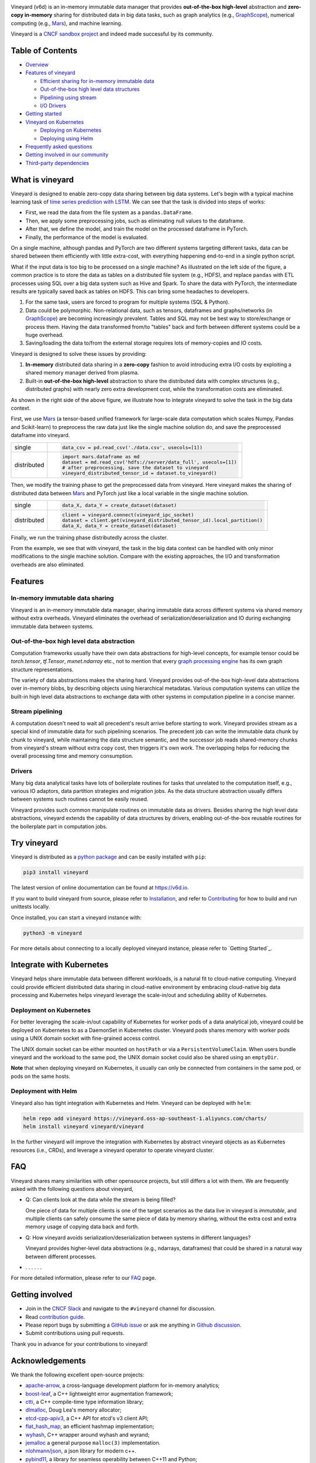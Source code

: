 .. raw:: html

    <h1 align="center" style="clear: both;">
        <img src="https://v6d.io/_static/vineyard-logo-rect.png" width="397" alt="vineyard">
    </h1>
    <p align="center">
        an in-memory immutable data manager
    </p>

|Vineyard CI| |Coverage| |Docs| |FAQ| |Artifact HUB| |License| |CII Best Practices| |FOSSA|


Vineyard (v6d) is an in-memory immutable data manager
that provides **out-of-the-box high-level** abstraction and **zero-copy in-memory** sharing for
distributed data in big data tasks, such as graph analytics (e.g., `GraphScope`_), numerical
computing (e.g., `Mars`_), and machine learning.

.. image:: https://v6d.io/_static/cncf-color.svg
  :width: 400
  :alt: Vineyard is a CNCF sandbox project

Vineyard is a `CNCF sandbox project`_ and indeed made successful by its community.

Table of Contents
-----------------

* `Overview <#what-is-vineyard>`_
* `Features of vineyard <#features>`_

  * `Efficient sharing for in-memory immutable data <#in-memory-immutable-data-sharing>`_
  * `Out-of-the-box high level data structures <#out-of-the-box-high-level-data-abstraction>`_
  * `Pipelining using stream <#stream-pipelining>`_
  * `I/O Drivers <#drivers>`_

* `Getting started <#try-vineyard>`_
* `Vineyard on Kubernetes <#integrate-with-kubernetes>`_

  * `Deploying on Kubernetes <#deployment-on-kubernetes>`_
  * `Deploying using Helm <#deployment-with-helm>`_

* `Frequently asked questions <#faq>`_
* `Getting involved in our community <#getting-involved>`_
* `Third-party dependencies <#acknowledgements>`_

What is vineyard
----------------

Vineyard is designed to enable zero-copy data sharing between big data systems.
Let's begin with a typical machine learning task of `time series prediction with LSTM`_.
We can see that the task is divided into steps of works:

- First, we read the data from the file system as a ``pandas.DataFrame``.
- Then, we apply some preprocessing jobs, such as eliminating null values to the dataframe.
- After that, we define the model, and train the model on the processed dataframe
  in PyTorch.
- Finally, the performance of the model is evaluated.

On a single machine, although pandas and PyTorch are two different systems targeting different tasks,
data can be shared between them efficiently with little extra-cost, with everything happening
end-to-end in a single python script.

.. image:: https://v6d.io/_static/vineyard_compare.png
   :alt: Comparing the workflow with and without vineyard

What if the input data is too big to be processed on a single machine?
As illustrated on the left side of the figure, a common practice is to store the data as tables on
a distributed file system (e.g., HDFS), and replace ``pandas`` with ETL processes using SQL over a
big data system such as Hive and Spark. To share the data with PyTorch, the intermediate results are
typically saved back as tables on HDFS. This can bring some headaches to developers.

1. For the same task, users are forced to program for multiple systems (SQL & Python).

2. Data could be polymorphic. Non-relational data, such as tensors, dataframes and graphs/networks (in `GraphScope`_) are
   becoming increasingly prevalent. Tables and SQL may not be best way to store/exchange or process them.
   Having the data transformed from/to "tables" back and forth between different systems could be a huge
   overhead.

3. Saving/loading the data to/from the external storage
   requires lots of memory-copies and IO costs.

Vineyard is designed to solve these issues by providing:

1. **In-memory** distributed data sharing in a **zero-copy** fashion to avoid
   introducing extra I/O costs by exploiting a shared memory manager derived from plasma.

2. Built-in **out-of-the-box high-level** abstraction to share the distributed
   data with complex structures (e.g., distributed graphs)
   with nearly zero extra development cost, while the transformation costs are eliminated.

As shown in the right side of the above figure, we illustrate how to integrate
vineyard to solve the task in the big data context.

First, we use `Mars`_ (a tensor-based unified framework for large-scale data
computation which scales Numpy, Pandas and Scikit-learn) to preprocess the raw data
just like the single machine solution do, and save the preprocessed dataframe into vineyard.

+-------------+-----------------------------------------------------------------------------+
|             | .. code-block:: python                                                      |
| single      |                                                                             |
|             |     data_csv = pd.read_csv('./data.csv', usecols=[1])                       |
+-------------+-----------------------------------------------------------------------------+
|             | .. code-block:: python                                                      |
|             |                                                                             |
|             |     import mars.dataframe as md                                             |
| distributed |     dataset = md.read_csv('hdfs://server/data_full', usecols=[1])           |
|             |     # after preprocessing, save the dataset to vineyard                     |
|             |     vineyard_distributed_tensor_id = dataset.to_vineyard()                  |
+-------------+-----------------------------------------------------------------------------+

Then, we modify the
training phase to get the preprocessed data from vineyard. Here vineyard makes
the sharing of distributed data between `Mars`_ and PyTorch just like a local
variable in the single machine solution.

+-------------+-----------------------------------------------------------------------------+
|             | .. code-block:: python                                                      |
| single      |                                                                             |
|             |     data_X, data_Y = create_dataset(dataset)                                |
+-------------+-----------------------------------------------------------------------------+
|             | .. code-block:: python                                                      |
|             |                                                                             |
|             |     client = vineyard.connect(vineyard_ipc_socket)                          |
| distributed |     dataset = client.get(vineyard_distributed_tensor_id).local_partition()  |
|             |     data_X, data_Y = create_dataset(dataset)                                |
+-------------+-----------------------------------------------------------------------------+

Finally, we run the training phase distributedly across the cluster.

From the example, we see that with vineyard, the task in the big data context
can be handled with only minor modifications to the single machine solution. Compare
with the existing approaches, the
I/O and transformation overheads are also eliminated.

Features
---------

In-memory immutable data sharing
^^^^^^^^^^^^^^^^^^^^^^^^^^^^^^^^

Vineyard is an in-memory immutable data manager, sharing immutable data across
different systems via shared memory without extra overheads. Vineyard eliminates
the overhead of serialization/deserialization and IO during exchanging immutable
data between systems.

Out-of-the-box high level data abstraction
^^^^^^^^^^^^^^^^^^^^^^^^^^^^^^^^^^^^^^^^^^

Computation frameworks usually have their own data abstractions for high-level concepts,
for example tensor could be `torch.tensor`, `tf.Tensor`, `mxnet.ndarray` etc., not to
mention that every `graph processing engine <https://github.com/alibaba/GraphScope>`_
has its own graph structure representations.

The variety of data abstractions makes the sharing hard. Vineyard provides out-of-the-box
high-level data abstractions over in-memory blobs, by describing objects using hierarchical
metadatas. Various computation systems can utilize the built-in high level data abstractions
to exchange data with other systems in computation pipeline in a concise manner.

Stream pipelining
^^^^^^^^^^^^^^^^^

A computation doesn't need to wait all precedent's result arrive before starting to work.
Vineyard provides stream as a special kind of immutable data for such pipelining scenarios.
The precedent job can write the immutable data chunk by chunk to vineyard, while maintaining
the data structure semantic, and the successor job reads shared-memory chunks from vineyard's
stream without extra copy cost, then triggers it's own work. The overlapping helps for
reducing the overall processing time and memory consumption.

Drivers
^^^^^^^

Many big data analytical tasks have lots of boilerplate routines for tasks that
unrelated to the computation itself, e.g., various IO adaptors, data partition
strategies and migration jobs. As the data structure abstraction usually differs
between systems such routines cannot be easily reused.

Vineyard provides such common manipulate routines on immutable data as drivers.
Besides sharing the high level data abstractions, vineyard extends the capability
of data structures by drivers, enabling out-of-the-box reusable routines for the
boilerplate part in computation jobs.

Try vineyard
------------

Vineyard is distributed as a `python package`_ and can be easily installed with ``pip``:

.. code:: shell

   pip3 install vineyard

The latest version of online documentation can be found at https://v6d.io.

If you want to build vineyard from source, please refer to `Installation`_, and refer to
`Contributing`_ for how to build and run unittests locally.

Once installed, you can start a vineyard instance with:

.. code:: shell

   python3 -m vineyard

For more details about connecting to a locally deployed vineyard instance, please refer to
`Getting Started`_.

Integrate with Kubernetes
-------------------------

Vineyard helps share immutable data between different workloads, is a natural fit
to cloud-native computing. Vineyard could provide efficient distributed data sharing
in cloud-native environment by embracing cloud-native big data processing and Kubernetes
helps vineyard leverage the scale-in/out and scheduling ability of Kubernetes.

Deployment on Kubernetes
^^^^^^^^^^^^^^^^^^^^^^^^

For better leveraging the scale-in/out capability of Kubernetes for worker pods of
a data analytical job, vineyard could be deployed on Kubernetes to as a DaemonSet
in Kubernetes cluster. Vineyard pods shares memory with worker pods using a UNIX
domain socket with fine-grained access control.

The UNIX domain socket can be either mounted on ``hostPath`` or via a ``PersistentVolumeClaim``.
When users bundle vineyard and the workload to the same pod, the UNIX domain socket
could also be shared using an ``emptyDir``.

**Note** that when deploying vineyard on Kubernetes, it usually can only be connected
from containers in the same pod, or pods on the same hosts.

Deployment with Helm
^^^^^^^^^^^^^^^^^^^^

Vineyard also has tight integration with Kubernetes and Helm. Vineyard can be deployed
with ``helm``:

.. code:: shell

   helm repo add vineyard https://vineyard.oss-ap-southeast-1.aliyuncs.com/charts/
   helm install vineyard vineyard/vineyard

In the further vineyard will improve the integration with Kubernetes by abstract
vineyard objects as as Kubernetes resources (i.e., CRDs), and leverage a vineyard
operator to operate vineyard cluster.

FAQ
---

Vineyard shares many similarities with other opensource projects, but still differs
a lot with them. We are frequently asked with the following questions about vineyard,

* Q: Can clients look at the data while the stream is being filled?

  One piece of data for multiple clients is one of the target scenarios as the
  data live in vineyard is *immutable*, and multiple clients can safely consume
  the same piece of data by memory sharing, without the extra cost and extra memory
  usage of copying data back and forth.

* Q: How vineyard avoids serialization/deserialization between systems in different languages?

  Vineyard provides higher-level data abstractions (e.g., ndarrays, dataframes) that
  could be shared in a natural way between different processes.

* . . . . . .

For more detailed information, please refer to our `FAQ`_ page.

Getting involved
----------------

- Join in the `CNCF Slack`_ and navigate to the ``#vineyard`` channel for discussion.
- Read `contribution guide`_.
- Please report bugs by submitting a `GitHub issue`_ or ask me anything in `Github discussion`_.
- Submit contributions using pull requests.

Thank you in advance for your contributions to vineyard!

Acknowledgements
----------------

We thank the following excellent open-source projects:

- `apache-arrow <https://github.com/apache/arrow>`_, a cross-language development platform for in-memory analytics;
- `boost-leaf <https://github.com/boostorg/leaf>`_, a C++ lightweight error augmentation framework;
- `ctti <https://github.com/Manu343726/ctti>`_, a C++ compile-time type information library;
- `dlmalloc <http://gee.cs.oswego.edu/dl/html/malloc.htmlp>`_, Doug Lea's memory allocator;
- `etcd-cpp-apiv3 <https://github.com/etcd-cpp-apiv3/etcd-cpp-apiv3>`_, a C++ API for etcd's v3 client API;
- `flat_hash_map <https://github.com/skarupke/flat_hash_map>`_, an efficient hashmap implementation;
- `wyhash <https://github.com/alainesp/wy>`_, C++ wrapper around wyhash and wyrand;
- `jemalloc <https://github.com/jemalloc/jemalloc>`_ a general purpose ``malloc(3)`` implementation.
- `nlohmann/json <https://github.com/nlohmann/json>`_, a json library for modern c++.
- `pybind11 <https://github.com/pybind/pybind11>`_, a library for seamless operability between C++11 and Python;
- `s3fs <https://github.com/dask/s3fs>`_, a library provide a convenient Python filesystem interface for S3.
- `tbb <https://github.com/oneapi-src/oneTBB>`_ a C++ library for threading building blocks.

License
-------

**Vineyard** is distributed under `Apache License 2.0`_. Please note that
third-party libraries may not have the same license as vineyard.

|FOSSA Status|

.. _Mars: https://github.com/mars-project/mars
.. _GraphScope: https://github.com/alibaba/GraphScope
.. _Installation: https://github.com/v6d-io/v6d/blob/main/docs/notes/install.rst
.. _Contributing: https://github.com/v6d-io/v6d/blob/main/CONTRIBUTING.rst
.. _Getting Started: https://v6d.io/notes/getting-started.html
.. _Apache License 2.0: https://github.com/v6d-io/v6d/blob/main/LICENSE
.. _contribution guide: https://github.com/v6d-io/v6d/blob/main/CONTRIBUTING.rst
.. _time series prediction with LSTM: https://github.com/L1aoXingyu/code-of-learn-deep-learning-with-pytorch/blob/master/chapter5_RNN/time-series/lstm-time-series.ipynb
.. _python package: https://pypi.org/project/vineyard/
.. _CNCF Slack: https://slack.cncf.io/
.. _GitHub issue: https://github.com/v6d-io/v6d/issues/new
.. _Github discussion: https://github.com/v6d-io/v6d/discussions/new
.. _FAQ: https://v6d.io/notes/faq.html
.. _CNCF sandbox project: https://www.cncf.io/sandbox-projects/

.. |Vineyard CI| image:: https://github.com/v6d-io/v6d/workflows/Vineyard%20CI/badge.svg
   :target: https://github.com/v6d-io/v6d/actions?workflow=Vineyard%20CI
.. |Coverage| image:: https://codecov.io/gh/v6d-io/v6d/branch/main/graph/badge.svg
   :target: https://codecov.io/gh/v6d-io/v6d
.. |Docs| image:: https://img.shields.io/badge/docs-latest-brightgreen.svg
   :target: https://v6d.io
.. |FAQ| image:: https://img.shields.io/badge/-FAQ-blue?logo=Read%20The%20Docs
   :target: https://v6d.io/notes/faq.html
.. |Artifact HUB| image:: https://img.shields.io/endpoint?url=https://artifacthub.io/badge/repository/vineyard
   :target: https://artifacthub.io/packages/helm/vineyard/vineyard
.. |CII Best Practices| image:: https://bestpractices.coreinfrastructure.org/projects/4902/badge
   :target: https://bestpractices.coreinfrastructure.org/projects/4902
.. |FOSSA| image:: https://app.fossa.com/api/projects/git%2Bgithub.com%2Fv6d-io%2Fv6d.svg?type=shield
   :target: https://app.fossa.com/projects/git%2Bgithub.com%2Fv6d-io%2Fv6d?ref=badge_shield
.. |FOSSA Status| image:: https://app.fossa.com/api/projects/git%2Bgithub.com%2Fv6d-io%2Fv6d.svg?type=large
   :target: https://app.fossa.com/projects/git%2Bgithub.com%2Fv6d-io%2Fv6d?ref=badge_large
.. |License| image:: https://img.shields.io/github/license/v6d-io/v6d
   :target: https://github.com/v6d-io/v6d/blob/main/LICENSE

